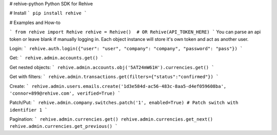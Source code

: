 # rehive-python
Python SDK for Rehive


# Install
```
pip install rehive
```

# Examples and How-to

```
from rehive import Rehive
rehive = Rehive()  # OR Rehive(API_TOKEN_HERE)
```
You can parse an api token or leave blank if manually logging in. Each object instance will store it's own token and act as another user.

Login:
```
rehive.auth.login({"user": "user", "company": "company", "password": "pass"})
```

Get:
```
rehive.admin.accounts.get()
```

Get nested objects:
```
rehive.admin.accounts.obj('5AT24mW61H').currencies.get()
```

Get with filters:
```
rehive.admin.transactions.get(filters={"status":"confirmed"})
```

Create:
```
rehive.admin.users.emails.create('1d3e584d-ac56-483c-8aa5-d4ef059608ba', 'connor+899@rehive.com', verified=True)
```

Patch/Put:
```
rehive.admin.company.switches.patch('1', enabled=True) # Patch switch with identifier 1
```

Pagination:
```
rehive.admin.currencies.get()
rehive.admin.currencies.get_next()
rehive.admin.currencies.get_previous()
```


